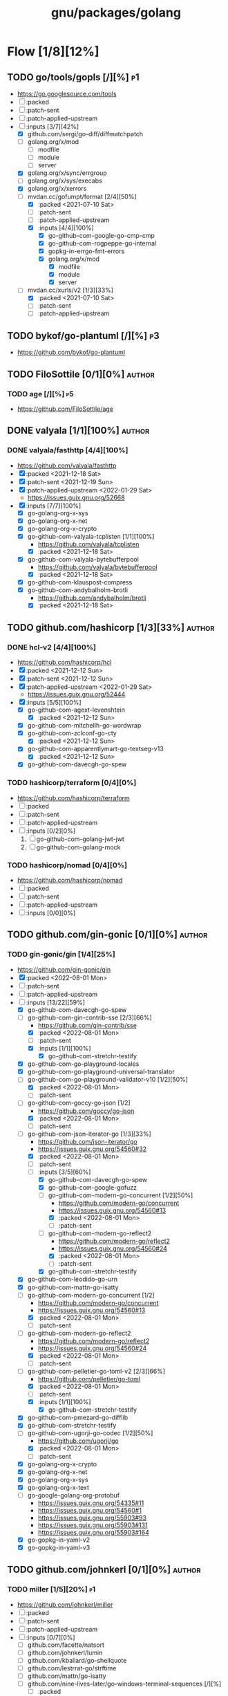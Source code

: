 #+title: gnu/packages/golang
#+created: <2021-04-15 Thu 21:34:35 BST>
#+modified: <2022-11-22 Tue 21:37:36 GMT>

* Flow [1/8][12%]
** TODO go/tools/gopls [/][%] :p1:
- https://go.googlesource.com/tools
- [ ] :packed
- [ ] :patch-sent
- [ ] :patch-applied-upstream
- [-] :inputs [3/7][42%]
  + [X] github.com/sergi/go-diff/diffmatchpatch
  + [ ] golang.org/x/mod
    - [ ] modfile
    - [ ] module
    - [ ] server
  + [X] golang.org/x/sync/errgroup
  + [ ] golang.org/x/sys/execabs
  + [X] golang.org/x/xerrors
  + [-] mvdan.cc/gofumpt/format [2/4][50%]
    - [X] :packed <2021-07-10 Sat>
    - [ ] :patch-sent
    - [ ] :patch-applied-upstream
    - [X] :inputs [4/4][100%]
      + [X] go-github-com-google-go-cmp-cmp
      + [X] go-github-com-rogpeppe-go-internal
      + [X] gopkg-in-errgo-fmt-errors
      + [X] golang.org/x/mod
        - [X] modfile
        - [X] module
        - [X] server
  + [-] mvdan.cc/xurls/v2 [1/3][33%]
    + [X] :packed <2021-07-10 Sat>
    + [ ] :patch-sent
    + [ ] :patch-applied-upstream
** TODO bykof/go-plantuml [/][%] :p3:
- https://github.com/bykof/go-plantuml
** TODO FiloSottile [0/1][0%] :author:
*** TODO age [/][%] :p5:
- https://github.com/FiloSottile/age

** DONE valyala [1/1][100%] :author:
CLOSED: [2022-11-22 Tue 21:30]
*** DONE valyala/fasthttp [4/4][100%]
- https://github.com/valyala/fasthttp
- [X] :packed <2021-12-18 Sat>
- [X] :patch-sent <2021-12-19 Sun>
- [X] :patch-applied-upstream <2022-01-29 Sat>
  - https://issues.guix.gnu.org/52668
- [X] :inputs [7/7][100%]
  - [X] go-golang-org-x-sys
  - [X] go-golang-org-x-net
  - [X] go-golang-org-x-crypto
  - [X] go-github-com-valyala-tcplisten [1/1][100%]
    - https://github.com/valyala/tcplisten
    - [X] :packed <2021-12-18 Sat>
  - [X] go-github-com-valyala-bytebufferpool
    - https://github.com/valyala/bytebufferpool
    - [X] :packed <2021-12-18 Sat>
  - [X] go-github-com-klauspost-compress
  - [X] go-github-com-andybalholm-brotli
    - https://github.com/andybalholm/brotli
    - [X] :packed <2021-12-18 Sat>

** TODO github.com/hashicorp [1/3][33%] :author:
*** DONE hcl-v2 [4/4][100%]
- https://github.com/hashicorp/hcl
- [X] :packed <2021-12-12 Sun>
- [X] :patch-sent <2021-12-12 Sun>
- [X] :patch-applied-upstream <2022-01-29 Sat>
  - https://issues.guix.gnu.org/52444
- [X] :inputs [5/5][100%]
  - [X] go-github-com-agext-levenshtein
    - [X] :packed <2021-12-12 Sun>
  - [X] go-github-com-mitchellh-go-wordwrap
  - [X] go-github-com-zclconf-go-cty
    - [X] :packed <2021-12-12 Sun>
  - [X] go-github-com-apparentlymart-go-textseg-v13
    - [X] :packed <2021-12-12 Sun>
  - [X] go-github-com-davecgh-go-spew
*** TODO hashicorp/terraform [0/4][0%]
- https://github.com/hashicorp/terraform
- [ ] :packed
- [ ] :patch-sent
- [ ] :patch-applied-upstream
- [ ] :inputs [0/2][0%]
  1. [ ] go-github-com-golang-jwt-jwt
  2. [ ] go-github-com-golang-mock
*** TODO hashicorp/nomad [0/4][0%]
- https://github.com/hashicorp/nomad
- [ ] :packed
- [ ] :patch-sent
- [ ] :patch-applied-upstream
- [ ] :inputs [0/0][0%]
** TODO github.com/gin-gonic [0/1][0%] :author:
*** TODO gin-gonic/gin [1/4][25%]
- https://github.com/gin-gonic/gin
- [X] :packed <2022-08-01 Mon>
- [ ] :patch-sent
- [ ] :patch-applied-upstream
- [-] :inputs [13/22][59%]
  - [X] go-github-com-davecgh-go-spew
  - [-] go-github-com-gin-contrib-sse [2/3][66%]
    - https://github.com/gin-contrib/sse
    - [X] :packed <2022-08-01 Mon>
    - [ ] :patch-sent
    - [X] :inputs [1/1][100%]
      - [X] go-github-com-stretchr-testify
  - [X] go-github-com-go-playground-locales
  - [X] go-github-com-go-playground-universal-translator
  - [-] go-github-com-go-playground-validator-v10 [1/2][50%]
    - [X] :packed <2022-08-01 Mon>
    - [ ] :patch-sent
  - [-] go-github-com-goccy-go-json [1/2]
    - https://github.com/goccy/go-json
    - [X] :packed <2022-08-01 Mon>
    - [ ] :patch-sent
  - [-] go-github-com-json-iterator-go [1/3][33%]
    - https://github.com/json-iterator/go
    - https://issues.guix.gnu.org/54560#32
    - [X] :packed <2022-08-01 Mon>
    - [ ] :patch-sent
    - [-] :inputs [3/5][60%]
      - [X] go-github-com-davecgh-go-spew
      - [X] go-github-com-google-gofuzz
      - [-] go-github-com-modern-go-concurrent [1/2][50%]
        - https://github.com/modern-go/concurrent
        - https://issues.guix.gnu.org/54560#13
        - [X] :packed <2022-08-01 Mon>
        - [ ] :patch-sent
      - [-] go-github-com-modern-go-reflect2
        - https://github.com/modern-go/reflect2
        - https://issues.guix.gnu.org/54560#24
        - [X] :packed <2022-08-01 Mon>
        - [ ] :patch-sent
      - [X] go-github-com-stretchr-testify
  - [X] go-github-com-leodido-go-urn
  - [X] go-github-com-mattn-go-isatty
  - [-] go-github-com-modern-go-concurrent [1/2]
    - https://github.com/modern-go/concurrent
    - https://issues.guix.gnu.org/54560#13
    - [X] :packed <2022-08-01 Mon>
    - [ ] :patch-sent
  - [-] go-github-com-modern-go-reflect2
    - https://github.com/modern-go/reflect2
    - https://issues.guix.gnu.org/54560#24
    - [X] :packed <2022-08-01 Mon>
    - [ ] :patch-sent
  - [-] go-github-com-pelletier-go-toml-v2 [2/3][66%]
    - https://github.com/pelletier/go-toml
    - [X] :packed <2022-08-01 Mon>
    - [ ] :patch-sent
    - [X] :inputs [1/1][100%]
      - [X] go-github-com-stretchr-testify
  - [X] go-github-com-pmezard-go-difflib
  - [X] go-github-com-stretchr-testify
  - [-] go-github-com-ugorji-go-codec [1/2][50%]
    - https://github.com/ugorji/go
    - [X] :packed <2022-08-01 Mon>
    - [ ] :patch-sent
  - [X] go-golang-org-x-crypto
  - [X] go-golang-org-x-net
  - [X] go-golang-org-x-sys
  - [X] go-golang-org-x-text
  - [ ] go-google-golang-org-protobuf
    - https://issues.guix.gnu.org/54335#11
    - https://issues.guix.gnu.org/54560#1
    - https://issues.guix.gnu.org/55903#93
    - https://issues.guix.gnu.org/55903#131
    - https://issues.guix.gnu.org/55903#164
  - [X] go-gopkg-in-yaml-v2
  - [X] go-gopkg-in-yaml-v3
** TODO github.com/johnkerl [0/1][0%] :author:
*** TODO miller [1/5][20%] :p1:
- https://github.com/johnkerl/miller
- [ ] :packed
- [ ] :patch-sent
- [ ] :patch-applied-upstream
- [ ] :inputs [0/7][0%]
  - [ ] github.com/facette/natsort
  - [ ] github.com/johnkerl/lumin
  - [ ] github.com/kballard/go-shellquote
  - [ ] github.com/lestrrat-go/strftime
  - [ ] github.com/mattn/go-isatty
  - [ ] github.com/nine-lives-later/go-windows-terminal-sequences [/][%]
    - [ ] :packed
    - [ ] :patch-sent
    - [ ] :patch-applied-upstream
  - [ ] github.com/pkg/profile [/][%]
    - [ ] :packed
    - [ ] :patch-sent
    - [ ] :patch-applied-upstream
- [X] :inputs [3/3][100%]
  - [X] github.com/stretchr/testify
  - [X] golang.org/x/sys
  - [X] golang.org/x/term
** TODO github.com/caddyserver [0/1][0%] :author:
- https://github.com/caddyserver
*** TODO caddy [0/4][0%] :p1:
- https://github.com/caddyserver/caddy
- [ ] :packed
- [ ] :patch-sent
- [ ] :patch-applied-upstream
- [-] :inputs [14/34][41%]
  - [X] go-github-com-alecthomas-chroma
  - [ ] go-github-com-aryann-difflib
  - [X] go-github-com-burntsushi-toml
  - [ ] go-github-com-caddyserver-certmagic
  - [X] go-github-com-dustin-go-humanize
  - [ ] go-github-com-go-chi-chi
  - [ ] go-github-com-google-cel-go
  - [X] go-github-com-google-uuid
  - [X] go-github-com-klauspost-compress
  - [ ] go-github-com-klauspost-cpuid-v2
  - [X] go-github-com-lucas-clemente-quic-go
  - [ ] go-github-com-masterminds-sprig-v3
  - [ ] go-github-com-mholt-acmez
  - [ ] go-github-com-prometheus-client_golang
  - [ ] go-github-com-smallstep-certificates
  - [ ] go-github-com-smallstep-cli
  - [ ] go-github-com-smallstep-nosql
  - [ ] go-github-com-smallstep-truststore
  - [X] go-github-com-spf13-cobra
  - [X] go-github-com-spf13-pflag
  - [ ] go-github-com-tailscale-tscert
  - [X] go-github-com-yuin-goldmark
  - [ ] go-github-com-yuin-goldmark-highlighting
  - [X] go-golang-org-x-crypto
  - [X] go-golang-org-x-net
  - [X] go-golang-org-x-term
  - [ ] go-google-golang-org-genproto
  - [ ] go-go-opentelemetry-io-contrib-instrumentation-net-http-otelhttp
  - [ ] go-go-opentelemetry-io-otel
  - [ ] go-go-opentelemetry-io-otel-exporters-otlp-otlptrace-otlptracegrpc
  - [ ] go-go-opentelemetry-io-otel-sdk
  - [ ] go-gopkg-in-natefinch-lumberjack-v2
  - [X] go-gopkg-in-yaml-v3
  - [X] go-go-uber-org-zap
